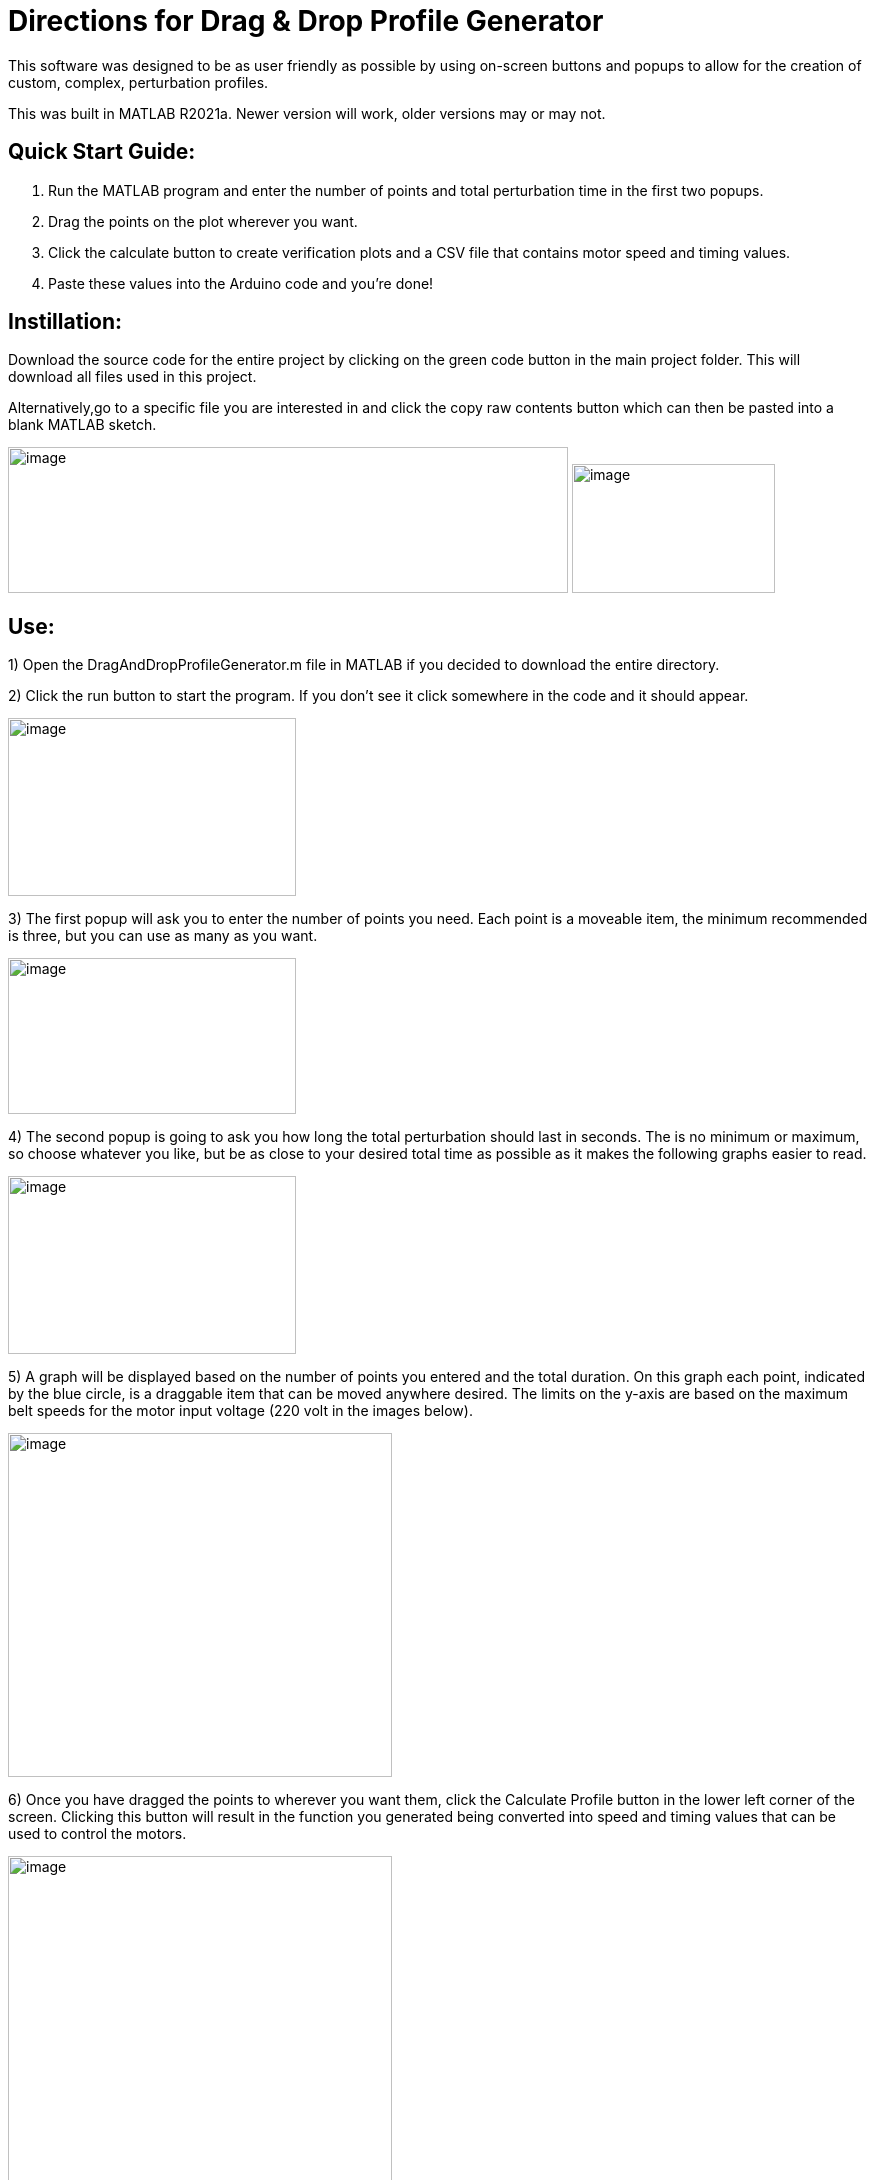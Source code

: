 = Directions for Drag & Drop Profile Generator

This software was designed to be as user friendly as possible by using
on-screen buttons and popups to allow for the creation of custom,
complex, perturbation profiles.

This was built in MATLAB R2021a. Newer version will work, older versions
may or may not.

== Quick Start Guide:

[arabic]
. Run the MATLAB program and enter the number of points and total
perturbation time in the first two popups.
. Drag the points on the plot wherever you want.
. Click the calculate button to create verification plots and a CSV file
that contains motor speed and timing values.
. Paste these values into the Arduino code and you’re done!

== Instillation:

Download the source code for the entire project by clicking on the green
code button in the main project folder. This will download all files
used in this project.

Alternatively,go to a specific file you are interested in and click the copy raw
contents button which can then be pasted into a blank MATLAB sketch.

image:Images/media/image1.png[image,width=560,height=146]
image:Images/media/image2.png[image,width=203,height=129]

== Use:

[arabic]
1)  Open the DragAndDropProfileGenerator.m file in MATLAB if you decided
to download the entire directory.

2)  Click the run button to start the program. If you don’t see it click somewhere
in the code and it should appear.

image:Images/media/image3.png[image,width=288,height=178]

3)  The first popup will ask you to enter the number of points you need. Each
point is a moveable item, the minimum recommended is three, but you can
use as many as you want.

image:Images/media/image5.png[image,width=288,height=156]

4)  The second popup is going to ask you how long the total perturbation should
last in seconds. The is no minimum or maximum, so choose whatever you
like, but be as close to your desired total time as possible as it makes
the following graphs easier to read.

image:Images/media/image6.png[image,width=288,height=178]

5)  A graph will be displayed based on the number of points you entered and
the total duration. On this graph each point, indicated by the blue
circle, is a draggable item that can be moved anywhere desired. The
limits on the y-axis are based on the maximum belt speeds for the motor
input voltage (220 volt in the images below).

image:Images/media/image7.png[image,width=384,height=344]

6)  Once you have dragged the points to wherever you want them, click the
Calculate Profile button in the lower left corner of the screen.
Clicking this button will result in the function you generated being
converted into speed and timing values that can be used to control the
motors.

image:Images/media/image8.png[image,width=384,height=345]

7)  A figure containing three graphs will be generated when the calculate
profile button is clicked.
[loweralpha]
.. The top graph displays result of interpolating the function you
created. This can be used to verify that the generated points match up
with the original function.
.. The second graph is the result of calculating the PWM values that the
treadmill software uses to control the motors. This can be used to make
sure the resulting graph matches the interpolated result. Some data
fidelity is lost in this step because each data point is converted to a
number between 0 and 255.
.. The third graph displays the optimized PWM array. This should match
the calculated PWM values in the graph above it, but with duplicate
points removed. This step significantly reduces the amount of storage
the profile will use on the Arduino, with no loss in data fidelity.
.. It is important to note that the original drag and drop profile can
still be modified, and the graphs will update when the calculated
profile button is clicked.

image:Images/media/image10.png[image,width=576,height=549]

[arabic]
8)  The final step is to copy the resulting speed and timing values into
the Arduino code.
[loweralpha]
.. Clicking the calculate profile button also resulted a file named
Custom_Mode.csv being created in the folder the MATLAB script is
currently running in.
.. Open this file with Notepad or similar, but do not use Excel. Using
Excel will result in all the data being put into rows and columns and
make it much more difficult to paste into the Arduino code.
.. Copy the PWM and timing values into the Static Profile Arduino
software, using the following format. Different sections can be
identified by the large space following the last entry.
[lowerroman]
... The first section contains the speeds for the left motor. This
should be copied and pasted into the TestSpeed_L variable, where “_”
denotes the operating mode you want to save this in, it can be mode 1-5.
... The second section contains speeds for the right motor. Paste these
values into the TestSpeed_R variable.
... The third section is the timing array, paste these values into the
TestTiming_ variable.

image:Images/media/image11.png[image,width=627,height=168]


9)  Once everything is pasted into the Arduino code, make sure the correct data
structure is used. As in curly brackets should encapsulate the data with
a semicolon at the end.

image:Images/media/image13.png[image,width=624,height=45]

10)  Upload the code to the board and that’s it. Congratulations! Great
Job!

== Variables You Can Modify in the Code:

There are only two variables you can change in the code; they are the
data points per second (DPS) and the motor voltage.

* DPS controls how many data points per seconds are created as a result
of interpolating the function you generated. More data points means a
closer approximation but significantly impacts the storage required on
the Arduino. 40 DPS is a good starting point, that equates to 0.025
seconds per point, which is imperceptible to most people.
* Voltage dictates how to scale the PWM values to the minimum and
maximum motor speeds. This value should match whatever the motor is
going to be connected to and can be either 110 or 220.
